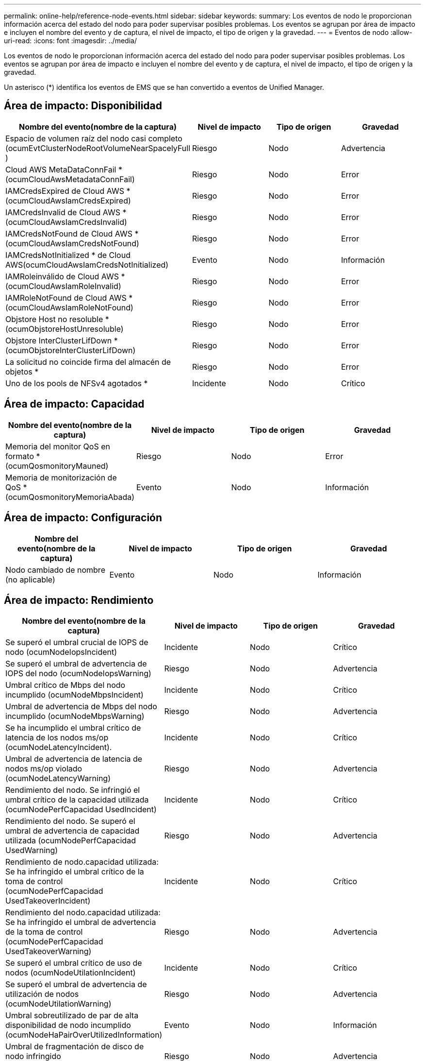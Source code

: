 ---
permalink: online-help/reference-node-events.html 
sidebar: sidebar 
keywords:  
summary: Los eventos de nodo le proporcionan información acerca del estado del nodo para poder supervisar posibles problemas. Los eventos se agrupan por área de impacto e incluyen el nombre del evento y de captura, el nivel de impacto, el tipo de origen y la gravedad. 
---
= Eventos de nodo
:allow-uri-read: 
:icons: font
:imagesdir: ../media/


[role="lead"]
Los eventos de nodo le proporcionan información acerca del estado del nodo para poder supervisar posibles problemas. Los eventos se agrupan por área de impacto e incluyen el nombre del evento y de captura, el nivel de impacto, el tipo de origen y la gravedad.

Un asterisco (*) identifica los eventos de EMS que se han convertido a eventos de Unified Manager.



== Área de impacto: Disponibilidad

|===
| Nombre del evento(nombre de la captura) | Nivel de impacto | Tipo de origen | Gravedad 


 a| 
Espacio de volumen raíz del nodo casi completo (ocumEvtClusterNodeRootVolumeNearSpacelyFull )
 a| 
Riesgo
 a| 
Nodo
 a| 
Advertencia



 a| 
Cloud AWS MetaDataConnFail *(ocumCloudAwsMetadataConnFail)
 a| 
Riesgo
 a| 
Nodo
 a| 
Error



 a| 
IAMCredsExpired de Cloud AWS *(ocumCloudAwsIamCredsExpired)
 a| 
Riesgo
 a| 
Nodo
 a| 
Error



 a| 
IAMCredsInvalid de Cloud AWS *(ocumCloudAwsIamCredsInvalid)
 a| 
Riesgo
 a| 
Nodo
 a| 
Error



 a| 
IAMCredsNotFound de Cloud AWS *(ocumCloudAwsIamCredsNotFound)
 a| 
Riesgo
 a| 
Nodo
 a| 
Error



 a| 
IAMCredsNotInitialized * de Cloud AWS(ocumCloudAwsIamCredsNotInitialized)
 a| 
Evento
 a| 
Nodo
 a| 
Información



 a| 
IAMRoleinválido de Cloud AWS *(ocumCloudAwsIamRoleInvalid)
 a| 
Riesgo
 a| 
Nodo
 a| 
Error



 a| 
IAMRoleNotFound de Cloud AWS *(ocumCloudAwsIamRoleNotFound)
 a| 
Riesgo
 a| 
Nodo
 a| 
Error



 a| 
Objstore Host no resoluble *(ocumObjstoreHostUnresoluble)
 a| 
Riesgo
 a| 
Nodo
 a| 
Error



 a| 
Objstore InterClusterLifDown *(ocumObjstoreInterClusterLifDown)
 a| 
Riesgo
 a| 
Nodo
 a| 
Error



 a| 
La solicitud no coincide firma del almacén de objetos *
 a| 
Riesgo
 a| 
Nodo
 a| 
Error



 a| 
Uno de los pools de NFSv4 agotados *
 a| 
Incidente
 a| 
Nodo
 a| 
Crítico

|===


== Área de impacto: Capacidad

|===
| Nombre del evento(nombre de la captura) | Nivel de impacto | Tipo de origen | Gravedad 


 a| 
Memoria del monitor QoS en formato *(ocumQosmonitoryMauned)
 a| 
Riesgo
 a| 
Nodo
 a| 
Error



 a| 
Memoria de monitorización de QoS * (ocumQosmonitoryMemoriaAbada)
 a| 
Evento
 a| 
Nodo
 a| 
Información

|===


== Área de impacto: Configuración

|===
| Nombre del evento(nombre de la captura) | Nivel de impacto | Tipo de origen | Gravedad 


 a| 
Nodo cambiado de nombre (no aplicable)
 a| 
Evento
 a| 
Nodo
 a| 
Información

|===


== Área de impacto: Rendimiento

|===
| Nombre del evento(nombre de la captura) | Nivel de impacto | Tipo de origen | Gravedad 


 a| 
Se superó el umbral crucial de IOPS de nodo (ocumNodeIopsIncident)
 a| 
Incidente
 a| 
Nodo
 a| 
Crítico



 a| 
Se superó el umbral de advertencia de IOPS del nodo (ocumNodeIopsWarning)
 a| 
Riesgo
 a| 
Nodo
 a| 
Advertencia



 a| 
Umbral crítico de Mbps del nodo incumplido (ocumNodeMbpsIncident)
 a| 
Incidente
 a| 
Nodo
 a| 
Crítico



 a| 
Umbral de advertencia de Mbps del nodo incumplido (ocumNodeMbpsWarning)
 a| 
Riesgo
 a| 
Nodo
 a| 
Advertencia



 a| 
Se ha incumplido el umbral crítico de latencia de los nodos ms/op (ocumNodeLatencyIncident).
 a| 
Incidente
 a| 
Nodo
 a| 
Crítico



 a| 
Umbral de advertencia de latencia de nodos ms/op violado (ocumNodeLatencyWarning)
 a| 
Riesgo
 a| 
Nodo
 a| 
Advertencia



 a| 
Rendimiento del nodo. Se infringió el umbral crítico de la capacidad utilizada (ocumNodePerfCapacidad UsedIncident)
 a| 
Incidente
 a| 
Nodo
 a| 
Crítico



 a| 
Rendimiento del nodo. Se superó el umbral de advertencia de capacidad utilizada (ocumNodePerfCapacidad UsedWarning)
 a| 
Riesgo
 a| 
Nodo
 a| 
Advertencia



 a| 
Rendimiento de nodo.capacidad utilizada: Se ha infringido el umbral crítico de la toma de control (ocumNodePerfCapacidad UsedTakeoverIncident)
 a| 
Incidente
 a| 
Nodo
 a| 
Crítico



 a| 
Rendimiento del nodo.capacidad utilizada: Se ha infringido el umbral de advertencia de la toma de control (ocumNodePerfCapacidad UsedTakeoverWarning)
 a| 
Riesgo
 a| 
Nodo
 a| 
Advertencia



 a| 
Se superó el umbral crítico de uso de nodos (ocumNodeUtilationIncident)
 a| 
Incidente
 a| 
Nodo
 a| 
Crítico



 a| 
Se superó el umbral de advertencia de utilización de nodos (ocumNodeUtilationWarning)
 a| 
Riesgo
 a| 
Nodo
 a| 
Advertencia



 a| 
Umbral sobreutilizado de par de alta disponibilidad de nodo incumplido (ocumNodeHaPairOverUtilizedInformation)
 a| 
Evento
 a| 
Nodo
 a| 
Información



 a| 
Umbral de fragmentación de disco de nodo infringido (ocumNodeDiskFragmentationWarning)
 a| 
Riesgo
 a| 
Nodo
 a| 
Advertencia



 a| 
Umbral sobreutilizado del nodo infringido (ocumNodeOverUtilizedWarning)
 a| 
Riesgo
 a| 
Nodo
 a| 
Advertencia



 a| 
Umbral dinámico del nodo incumplido (ocumDynamicEventWarning)
 a| 
Riesgo
 a| 
Nodo
 a| 
Advertencia

|===